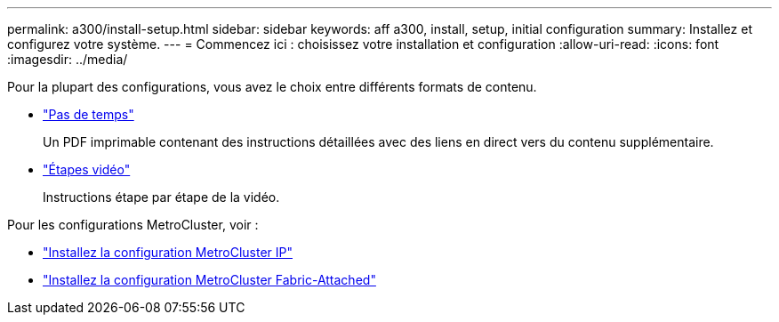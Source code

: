 ---
permalink: a300/install-setup.html 
sidebar: sidebar 
keywords: aff a300, install, setup, initial configuration 
summary: Installez et configurez votre système. 
---
= Commencez ici : choisissez votre installation et configuration
:allow-uri-read: 
:icons: font
:imagesdir: ../media/


[role="lead"]
Pour la plupart des configurations, vous avez le choix entre différents formats de contenu.

* link:https://library.netapp.com/ecm/ecm_download_file/ECMLP2469722["Pas de temps"]
+
Un PDF imprimable contenant des instructions détaillées avec des liens en direct vers du contenu supplémentaire.

* link:https://youtu.be/WAE0afWhj1c["Étapes vidéo"]
+
Instructions étape par étape de la vidéo.



Pour les configurations MetroCluster, voir :

* https://docs.netapp.com/us-en/ontap-metrocluster/install-ip/index.html["Installez la configuration MetroCluster IP"]
* https://docs.netapp.com/us-en/ontap-metrocluster/install-fc/index.html["Installez la configuration MetroCluster Fabric-Attached"]


